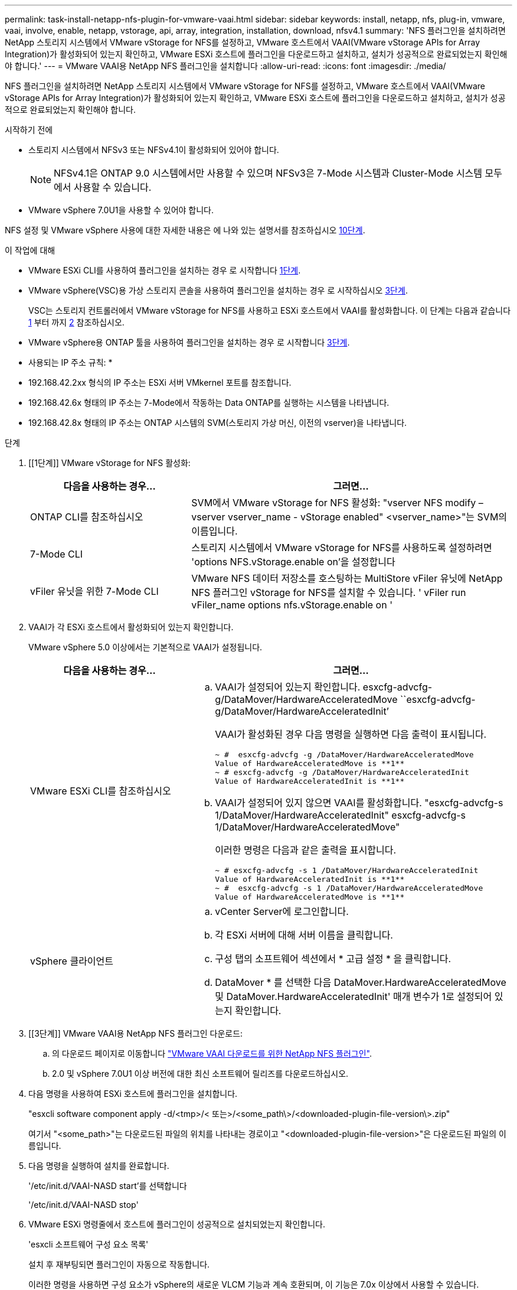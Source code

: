 ---
permalink: task-install-netapp-nfs-plugin-for-vmware-vaai.html 
sidebar: sidebar 
keywords: install, netapp, nfs, plug-in, vmware, vaai, involve, enable, netapp, vstorage, api, array, integration, installation, download, nfsv4.1 
summary: 'NFS 플러그인을 설치하려면 NetApp 스토리지 시스템에서 VMware vStorage for NFS를 설정하고, VMware 호스트에서 VAAI(VMware vStorage APIs for Array Integration)가 활성화되어 있는지 확인하고, VMware ESXi 호스트에 플러그인을 다운로드하고 설치하고, 설치가 성공적으로 완료되었는지 확인해야 합니다.' 
---
= VMware VAAI용 NetApp NFS 플러그인을 설치합니다
:allow-uri-read: 
:icons: font
:imagesdir: ./media/


[role="lead"]
NFS 플러그인을 설치하려면 NetApp 스토리지 시스템에서 VMware vStorage for NFS를 설정하고, VMware 호스트에서 VAAI(VMware vStorage APIs for Array Integration)가 활성화되어 있는지 확인하고, VMware ESXi 호스트에 플러그인을 다운로드하고 설치하고, 설치가 성공적으로 완료되었는지 확인해야 합니다.

.시작하기 전에
* 스토리지 시스템에서 NFSv3 또는 NFSv4.1이 활성화되어 있어야 합니다.
+

NOTE: NFSv4.1은 ONTAP 9.0 시스템에서만 사용할 수 있으며 NFSv3은 7-Mode 시스템과 Cluster-Mode 시스템 모두에서 사용할 수 있습니다.

* VMware vSphere 7.0U1을 사용할 수 있어야 합니다.


NFS 설정 및 VMware vSphere 사용에 대한 자세한 내용은 에 나와 있는 설명서를 참조하십시오 <<step10,10단계>>.

.이 작업에 대해
* VMware ESXi CLI를 사용하여 플러그인을 설치하는 경우 로 시작합니다 <<step1,1단계>>.
* VMware vSphere(VSC)용 가상 스토리지 콘솔을 사용하여 플러그인을 설치하는 경우 로 시작하십시오 <<step3,3단계>>.
+
VSC는 스토리지 컨트롤러에서 VMware vStorage for NFS를 사용하고 ESXi 호스트에서 VAAI를 활성화합니다. 이 단계는 다음과 같습니다 <<step1,1>> 부터 까지 <<step2,2>> 참조하십시오.

* VMware vSphere용 ONTAP 툴을 사용하여 플러그인을 설치하는 경우 로 시작합니다 <<step3,3단계>>.


* 사용되는 IP 주소 규칙: *

* 192.168.42.2xx 형식의 IP 주소는 ESXi 서버 VMkernel 포트를 참조합니다.
* 192.168.42.6x 형태의 IP 주소는 7-Mode에서 작동하는 Data ONTAP를 실행하는 시스템을 나타냅니다.
* 192.168.42.8x 형태의 IP 주소는 ONTAP 시스템의 SVM(스토리지 가상 머신, 이전의 vserver)을 나타냅니다.


.단계
. [[1단계]] VMware vStorage for NFS 활성화:
+
[cols="30,60"]
|===
| 다음을 사용하는 경우... | 그러면... 


 a| 
ONTAP CLI를 참조하십시오
 a| 
SVM에서 VMware vStorage for NFS 활성화: "vserver NFS modify – vserver vserver_name - vStorage enabled" <vserver_name>"는 SVM의 이름입니다.



 a| 
7-Mode CLI
 a| 
스토리지 시스템에서 VMware vStorage for NFS를 사용하도록 설정하려면 'options NFS.vStorage.enable on'을 설정합니다



 a| 
vFiler 유닛을 위한 7-Mode CLI
 a| 
VMware NFS 데이터 저장소를 호스팅하는 MultiStore vFiler 유닛에 NetApp NFS 플러그인 vStorage for NFS를 설치할 수 있습니다. ' vFiler run vFiler_name options nfs.vStorage.enable on '

|===
. [[step2]] VAAI가 각 ESXi 호스트에서 활성화되어 있는지 확인합니다.
+
VMware vSphere 5.0 이상에서는 기본적으로 VAAI가 설정됩니다.

+
[cols="30,60"]
|===
| 다음을 사용하는 경우... | 그러면... 


 a| 
VMware ESXi CLI를 참조하십시오
 a| 
.. VAAI가 설정되어 있는지 확인합니다. esxcfg-advcfg-g/DataMover/HardwareAcceleratedMove ``esxcfg-advcfg-g/DataMover/HardwareAcceleratedInit’
+
VAAI가 활성화된 경우 다음 명령을 실행하면 다음 출력이 표시됩니다.

+
[listing]
----
~ #  esxcfg-advcfg -g /DataMover/HardwareAcceleratedMove
Value of HardwareAcceleratedMove is **1**
~ # esxcfg-advcfg -g /DataMover/HardwareAcceleratedInit
Value of HardwareAcceleratedInit is **1**
----
.. VAAI가 설정되어 있지 않으면 VAAI를 활성화합니다. "esxcfg-advcfg-s 1/DataMover/HardwareAcceleratedInit" esxcfg-advcfg-s 1/DataMover/HardwareAcceleratedMove"
+
이러한 명령은 다음과 같은 출력을 표시합니다.

+
[listing]
----
~ # esxcfg-advcfg -s 1 /DataMover/HardwareAcceleratedInit
Value of HardwareAcceleratedInit is **1**
~ #  esxcfg-advcfg -s 1 /DataMover/HardwareAcceleratedMove
Value of HardwareAcceleratedMove is **1**
----




 a| 
vSphere 클라이언트
 a| 
.. vCenter Server에 로그인합니다.
.. 각 ESXi 서버에 대해 서버 이름을 클릭합니다.
.. 구성 탭의 소프트웨어 섹션에서 * 고급 설정 * 을 클릭합니다.
.. DataMover * 를 선택한 다음 DataMover.HardwareAcceleratedMove 및 DataMover.HardwareAcceleratedInit' 매개 변수가 1로 설정되어 있는지 확인합니다.


|===
. [[3단계]] VMware VAAI용 NetApp NFS 플러그인 다운로드:
+
.. 의 다운로드 페이지로 이동합니다 https://mysupport.netapp.com/site/products/all/details/nfsplugin-vmware-vaai/downloads-tab["VMware VAAI 다운로드를 위한 NetApp NFS 플러그인"^].
.. 2.0 및 vSphere 7.0U1 이상 버전에 대한 최신 소프트웨어 릴리즈를 다운로드하십시오.


. 다음 명령을 사용하여 ESXi 호스트에 플러그인을 설치합니다.
+
"esxcli software component apply -d/<tmp>/< 또는>/<some_path\>/<downloaded-plugin-file-version\>.zip"

+
여기서 "<some_path>"는 다운로드된 파일의 위치를 나타내는 경로이고 "<downloaded-plugin-file-version>"은 다운로드된 파일의 이름입니다.

. 다음 명령을 실행하여 설치를 완료합니다.
+
'/etc/init.d/VAAI-NASD start'를 선택합니다

+
'/etc/init.d/VAAI-NASD stop'

. VMware ESXi 명령줄에서 호스트에 플러그인이 성공적으로 설치되었는지 확인합니다.
+
'esxcli 소프트웨어 구성 요소 목록'

+
설치 후 재부팅되면 플러그인이 자동으로 작동합니다.

+
이러한 명령을 사용하면 구성 요소가 vSphere의 새로운 VLCM 기능과 계속 호환되며, 이 기능은 7.0x 이상에서 사용할 수 있습니다.

. 새 호스트 시스템에 플러그인을 설치하거나 ONTAP를 실행하는 서버가 새로 구성된 경우 에서 VAAI를 사용하는 ESXi 서버의 루트 볼륨 및 각 NFS 데이터 저장소 볼륨에 대한 엑스포트 정책 규칙을 생성하거나 수정합니다 link:task-configure-export-policies-for-clustered-data-ontap-to-allow-vaai-over-nfs.html["NFS를 통한 VAAI를 허용하도록 ONTAP에 대한 엑스포트 정책을 구성합니다"].
+
7-Mode에서 작동하는 Data ONTAP를 사용하는 경우 이 단계를 건너뛰십시오.

+
내보내기 정책을 사용하여 특정 클라이언트에 대한 볼륨 액세스를 제한할 수 있습니다. VAAI 복사본 오프로드가 작동하려면 엑스포트 정책에서 NFSv4가 필요하므로 SVM의 데이터 저장소 볼륨에 대한 엑스포트 정책 규칙을 수정해야 할 수 있습니다. 데이터 저장소에서 NFS 이외의 프로토콜을 사용하는 경우 내보내기 규칙에서 NFS 설정을 사용해도 다른 프로토콜은 제거되지 않는지 확인합니다.

+
[cols="30,60"]
|===
| 사용하는 경우... | 그러면... 


 a| 
ONTAP CLI를 참조하십시오
 a| 
VAAI를 사용하는 ESXi 서버에 대한 각 내보내기 정책 규칙에 대해 "NFS"를 액세스 프로토콜로 설정합니다. "vserver export-policy rule modify -vserver vs1 -policyname mypolicy-ruleindex 1 -protocol nfs-rwrule krb5 | krb5i | any-rorule krb5 | krb5i | any"

다음 예제에서:

** VS1은 SVM의 이름입니다.
** 매몰리시(mypolicy)는 수출정책의 이름입니다.
** 1은 규칙의 인덱스 번호입니다.
** NFS에는 NFSv3 및 NFSv4 프로토콜이 포함되어 있습니다.
** RO(읽기 전용) 및 RW(읽기-쓰기)의 보안 스타일은 krb5, krb5i 또는 any입니다.
+
[listing]
----
cluster1::> vserver export-policy rule modify -vserver vs1
-policyname mypolicy -ruleindex 1 -protocol nfs -rwrule krb5|krb5i|any -rorule krb5|krb5i|any
----




 a| 
ONTAP 시스템 관리자
 a| 
.. 홈 탭에서 해당 클러스터를 두 번 클릭합니다.
.. 왼쪽 탐색 창에서 SVM(스토리지 가상 머신) 계층을 확장합니다.
+

NOTE: 3.1 이전 버전의 System Manager를 사용하는 경우 계층에서 스토리지 가상 머신 대신 vserver라는 용어가 사용됩니다.

.. 탐색 창에서 VAAI 지원 데이터 저장소가 있는 SVM(스토리지 가상 머신)을 선택한 다음 * Policies * > * Export Policies * 를 클릭합니다.
.. 엑스포트 정책 창에서 엑스포트 정책을 확장한 다음 규칙 인덱스를 선택합니다.
+
사용자 인터페이스에서 데이터 저장소가 VAAI로 설정되어 있다고 지정하지 않습니다.

.. 규칙 수정 * 을 클릭하여 내보내기 규칙 수정 대화 상자를 표시합니다.
.. 액세스 프로토콜 * 에서 * nfs * 를 선택하여 모든 버전의 NFS를 활성화합니다.
.. 확인 * 을 클릭합니다.


|===
. 7-Mode에서 작동하는 Data ONTAP를 사용하는 경우 볼륨 경로 내보내기에 대한 "exportfs" 명령을 실행합니다.
+
ONTAP를 사용하는 경우 이 단계를 건너뛰십시오.

+
exportfs 명령에 대한 자세한 내용은 를 참조하십시오 https://library.netapp.com/ecm/ecm_download_file/ECMP1401220["7-Mode용 Data ONTAP 8.2 파일 액세스 및 프로토콜 관리 가이드 를 참조하십시오"^].

+
볼륨을 내보낼 때 호스트 이름 또는 IP 주소, 서브넷 또는 넷그룹을 지정할 수 있습니다. RW와 root 옵션 모두에 대해 IP 주소, 서브넷, 호스트를 지정할 수 있습니다. 예를 들면 다음과 같습니다.

+
[listing]
----
sys1> exportfs -p root=192.168.42.227 /vol/VAAI
----
+
또한 콜론으로 구분된 목록이 있을 수도 있습니다. 예를 들면 다음과 같습니다.

+
[listing]
----
sys1> exportfs -p root=192.168.42.227:192.168.42.228 /vol/VAAI
----
+
실제 플래그를 사용하여 볼륨을 내보내는 경우 내보내기 경로에 복사 오프로드가 제대로 작동하려면 단일 구성 요소가 있어야 합니다. 예를 들면 다음과 같습니다.

+
[listing]
----
sys1> exportfs -p actual=/vol/VAAI,root=192.168.42.227 /VAAI-ALIAS
----
+

NOTE: Copy Offload는 여러 구성 요소 내보내기 경로에 사용할 수 없습니다.

. ESXi 호스트에 NFSv3 또는 NFSv4.1 데이터 저장소를 마운트합니다.
+
.. NFSv3 데이터 저장소를 마운트하려면 다음 명령을 실행합니다.
+
'esxcli storage nfs add -H 192.168.42.80 -s share_name -v volume_name'

+
NFSv4.1 데이터 저장소를 마운트하려면 다음 명령을 실행합니다.

+
"esxcli storage nfs41 add -H 192.168.42.80 -s share_name -v volume_name -a AUTH_SYS/SEC_krb5/SEC_KRB5I"

+
다음 예에서는 데이터 저장소를 마운트하고 결과 출력을 위해 ONTAP에서 실행할 명령을 보여 줍니다.

+
[listing]
----
~ # esxcfg-nas -a onc_src -o 192.168.42.80 -s /onc_src
Connecting to NAS volume: onc_src
/onc_src created and connected.
----
+
7-Mode에서 작동하는 Data ONTAP를 실행하는 시스템의 경우 '/vol' 접두사가 NFS 볼륨 이름 앞에 옵니다. 다음 예에서는 데이터 저장소를 마운트하는 7-Mode 명령 및 결과 출력을 보여 줍니다.

+
[listing]
----
~ # esxcfg-nas -a vms_7m -o 192.168.42.69 -s /vol/vms_7m
Connecting to NAS volume: /vol/vms_7m
/vol/vms_7m created and connected.
----
.. NAS 마운트를 관리하려면:
+
'esxcfg-nas-l'입니다

+
다음 출력이 표시됩니다.

+
[listing]
----
VMS_vol103 is /VMS_vol103 from 192.168.42.81 mounted available
VMS_vol104 is VMS_vol104 from 192.168.42.82 mounted available
dbench1 is /dbench1 from 192.168.42.83 mounted available
dbench2 is /dbench2 from 192.168.42.84 mounted available
onc_src is /onc_src from 192.168.42.80 mounted available
----


+
완료되면 볼륨이 마운트되고 /VMFS/volumes 디렉토리에서 사용할 수 있습니다.

. [[step10]] 다음 방법 중 하나를 사용하여 마운트된 데이터 저장소가 VAAI를 지원하는지 확인합니다.
+
[cols="30,60"]
|===
| 사용하는 경우... | 그러면... 


 a| 
ESXi CLI
 a| 
' vmkfstools - pH/VMFS/volumes/onc_src/' 다음 출력이 표시됩니다.

[listing]
----
NFS-1.00 file system spanning 1 partitions.
File system label (if any):
onc_src Mode: public Capacity 760 MB, 36.0 MB available,
file block size 4 KB
UUID: fb9cccc8-320a99a6-0000-000000000000
Partitions spanned (on "notDCS"):

nfs:onc_src
NAS VAAI Supported: YES
Is Native Snapshot Capable: YES
~ #
----


 a| 
vSphere 클라이언트
 a| 
.. ESXi 서버 * > * 구성 * > * 스토리지 * 를 클릭합니다.
.. VAAI가 설정된 NFS 데이터 저장소의 Hardware Acceleration 열을 봅니다.


|===
+
VMware vStorage over NFS에 대한 자세한 내용은 다음을 참조하십시오.

+
http://docs.netapp.com/ontap-9/topic/com.netapp.doc.cdot-famg-nfs/home.html["ONTAP 9 NFS 참조 개요"^]

+
https://library.netapp.com/ecm/ecm_download_file/ECMP1401220["7-Mode용 Data ONTAP 8.2 파일 액세스 및 프로토콜 관리 가이드 를 참조하십시오"^]

+
볼륨에서 볼륨 및 공간을 구성하는 방법에 대한 자세한 내용은 다음을 참조하십시오.

+
http://docs.netapp.com/ontap-9/topic/com.netapp.doc.dot-cm-vsmg/home.html["CLI를 통한 논리적 스토리지 관리 개요"^]

+
link:https://library.netapp.com/ecm/ecm_download_file/ECMP1368859["7-Mode용 Data ONTAP 8.2 스토리지 관리 가이드 를 참조하십시오"^]

+
vCenter 웹 클라이언트 GUI를 사용하여 여러 호스트에 플러그인을 설치 및 관리하는 데 사용할 수 있는 VMware vSphere Lifecycle Manager에 대한 자세한 내용은 다음을 참조하십시오.

+
link:https://docs.vmware.com/en/VMware-vSphere/7.0/com.vmware.vsphere-lifecycle-manager.doc/GUID-74295A37-E8BB-4EB9-BFBA-47B78F0C570D.html["VMware vSphere Lifecycle Manager 정보"^]

+
VMware 환경에서 VSC를 사용하여 NFS 데이터 저장소를 프로비저닝하고 가상 머신의 클론을 생성하는 방법에 대한 자세한 내용은 다음을 참조하십시오.

+
link:https://library.netapp.com/ecmdocs/ECMLP2561116/html/index.html["Virtual Storage Console 6.2.1 for VMware vSphere 설치 및 관리 가이드 를 참조하십시오"^]

+
VMware vSphere용 ONTAP 툴을 사용하여 NFS 데이터 저장소를 프로비저닝하고 VMware 환경에서 가상 머신의 클론을 생성하는 방법에 대한 자세한 내용은 다음을 참조하십시오.

+
link:https://docs.netapp.com/vapp-98/topic/com.netapp.doc.vsc-dsg/home.html["VMware vSphere용 ONTAP 툴 설명서"^]

+
NFS 데이터 저장소 작업 및 클론 생성 작업 수행에 대한 자세한 내용은 다음을 참조하십시오.

+
link:http://pubs.vmware.com/vsphere-60/topic/com.vmware.ICbase/PDF/vsphere-esxi-vcenter-server-60-storage-guide.pdf["VMware vSphere 스토리지"^]

. 7-Mode에서 작동하는 Data ONTAP를 사용하는 경우 'is on' 명령을 실행하여 데이터 저장소 볼륨을 복제 오프로딩 및 중복 제거를 위해 설정합니다.
+
ONTAP의 경우 볼륨에 대한 효율성 세부 정보를 봅니다.

+
'볼륨 효율성 표시 - vserver vserver_name - volume volume volume_name'

+

NOTE: AFF(AFF) 시스템의 경우 볼륨 효율성이 기본적으로 활성화됩니다.

+
명령 출력에 스토리지 효율성이 설정된 볼륨이 표시되지 않으면 효율성이 설정된 것입니다.

+
'vserver vserver_name - volume volume volume_name'의 볼륨 효율성

+
볼륨 효율성이 데이터 저장소에 기본적으로 설정되어 있으므로 VMware vSphere용 VSC 또는 ONTAP 툴을 사용하여 볼륨을 설정하는 경우 이 단계를 건너뛰십시오.

+
[listing]
----
sys1> volume efficiency show
This table is currently empty.

sys1> volume efficiency on -volume  testvol1
Efficiency for volume "testvol1" of Vserver "vs1" is enabled.

sys1> volume efficiency show
Vserver    Volume           State    Status       Progress           Policy
---------- ---------------- -------- ------------ ------------------ ----------
vs1        testvol1         Enabled  Idle         Idle for 00:00:06  -
----
+
데이터 저장소 볼륨에서 중복 제거를 설정하는 방법에 대한 자세한 내용은 다음을 참조하십시오.

+
http://docs.netapp.com/ontap-9/topic/com.netapp.doc.dot-cm-vsmg/home.html["CLI를 통한 논리적 스토리지 관리 개요"^]

+
https://library.netapp.com/ecm/ecm_download_file/ECMP1401220["7-Mode용 Data ONTAP 8.2 파일 액세스 및 프로토콜 관리 가이드 를 참조하십시오"^]



NFS 플러그인 공간 예약 및 복사 오프로드 기능을 사용하여 일상적인 작업을 더 효율적으로 수행할 수 있습니다.

* NetApp 기존 볼륨 또는 FlexVol 볼륨에서 일반 가상 머신 디스크(VMDK) 형식으로 가상 머신을 생성하고, 가상 머신을 생성할 때 해당 파일에 대한 공간을 예약합니다.
* NetApp 볼륨 내 또는 여러 NetApp 볼륨 간에 기존 가상 머신 클론 복제:
+
** 같은 노드의 동일한 SVM에 있는 볼륨의 데이터 저장소
** 서로 다른 노드의 동일한 SVM에 있는 볼륨의 데이터 저장소
** 동일한 7-Mode 시스템 또는 vFiler 유닛의 볼륨인 데이터 저장소


* ESXi 호스트를 통과할 필요가 없으므로 VAAI가 아닌 클론 작업보다 더 빠른 클론 생성 작업을 수행합니다.

